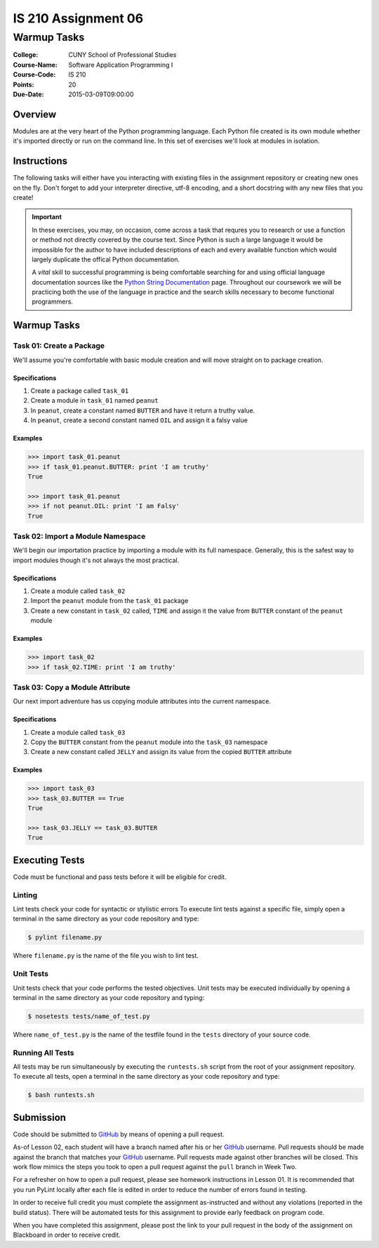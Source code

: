 ####################
IS 210 Assignment 06
####################
************
Warmup Tasks
************

:College: CUNY School of Professional Studies
:Course-Name: Software Application Programming I
:Course-Code: IS 210
:Points: 20
:Due-Date: 2015-03-09T09:00:00

Overview
========

Modules are at the very heart of the Python programming language. Each Python
file created is its own module whether it's imported directly or run on the
command line. In this set of exercises we'll look at modules in isolation.

Instructions
============

The following tasks will either have you interacting with existing files in
the assignment repository or creating new ones on the fly. Don't forget to add
your interpreter directive, utf-8 encoding, and a short docstring with any new
files that you create!

.. important::

    In these exercises, you may, on occasion, come across a task that requres
    you to research or use a function or method not directly covered by the
    course text. Since Python is such a large language it would be impossible
    for the author to have included descriptions of each and every available
    function which would largely duplicate the offical Python documentation.

    A *vital* skill to successful programming is being comfortable searching
    for and using official language documentation sources like the
    `Python String Documentation`_ page. Throughout our coursework we will be
    practicing both the use of the language in practice and the search skills
    necessary to become functional programmers.

Warmup Tasks
============

Task 01: Create a Package
-------------------------

We'll assume you're comfortable with basic module creation and will move
straight on to package creation.

Specifications
^^^^^^^^^^^^^^

#.  Create a package called ``task_01``

#.  Create a module in ``task_01`` named ``peanut``

#.  In ``peanut``, create a constant named ``BUTTER`` and have it return a
    truthy value.

#.  In ``peanut``, create a second constant named ``OIL`` and assign it a
    falsy value

Examples
^^^^^^^^

.. code:: pycon

    >>> import task_01.peanut
    >>> if task_01.peanut.BUTTER: print 'I am truthy'
    True

    >>> import task_01.peanut
    >>> if not peanut.OIL: print 'I am Falsy'
    True

Task 02: Import a Module Namespace
----------------------------------

We'll begin our importation practice by importing a module with its full
namespace. Generally, this is the safest way to import modules though it's not
always the most practical.

Specifications
^^^^^^^^^^^^^^

#.  Create a module called ``task_02``

#.  Import the ``peanut`` module from the ``task_01`` package

#.  Create a new constant in ``task_02`` called, ``TIME`` and assign it the
    value from ``BUTTER`` constant of the ``peanut`` module

Examples
^^^^^^^^

.. code:: pycon

    >>> import task_02
    >>> if task_02.TIME: print 'I am truthy'

Task 03: Copy a Module Attribute
--------------------------------

Our next import adventure has us copying module attributes into the current
namespace.

Specifications
^^^^^^^^^^^^^^

#.  Create a module called ``task_03``

#.  Copy the ``BUTTER`` constant from the ``peanut`` module into the ``task_03``
    namespace

#.  Create a new constant called ``JELLY`` and assign its value from the
    copied ``BUTTER`` attribute

Examples
^^^^^^^^

.. code:: pycon

    >>> import task_03
    >>> task_03.BUTTER == True
    True

    >>> task_03.JELLY == task_03.BUTTER
    True

Executing Tests
===============

Code must be functional and pass tests before it will be eligible for credit.

Linting
-------

Lint tests check your code for syntactic or stylistic errors To execute lint
tests against a specific file, simply open a terminal in the same directory as
your code repository and type:

.. code:: console

    $ pylint filename.py

Where ``filename.py`` is the name of the file you wish to lint test.

Unit Tests
----------

Unit tests check that your code performs the tested objectives. Unit tests
may be executed individually by opening a terminal in the same directory as
your code repository and typing:

.. code:: console

    $ nosetests tests/name_of_test.py

Where ``name_of_test.py`` is the name of the testfile found in the ``tests``
directory of your source code.

Running All Tests
-----------------

All tests may be run simultaneously by executing the ``runtests.sh`` script
from the root of your assignment repository. To execute all tests, open a
terminal in the same directory as your code repository and type:

.. code:: console

    $ bash runtests.sh

Submission
==========

Code should be submitted to `GitHub`_ by means of opening a pull request.

As-of Lesson 02, each student will have a branch named after his or her
`GitHub`_ username. Pull requests should be made against the branch that
matches your `GitHub`_ username. Pull requests made against other branches will
be closed.  This work flow mimics the steps you took to open a pull request
against the ``pull`` branch in Week Two.

For a refresher on how to open a pull request, please see homework instructions
in Lesson 01. It is recommended that you run PyLint locally after each file
is edited in order to reduce the number of errors found in testing.

In order to receive full credit you must complete the assignment as-instructed
and without any violations (reported in the build status). There will be
automated tests for this assignment to provide early feedback on program code.

When you have completed this assignment, please post the link to your
pull request in the body of the assignment on Blackboard in order to receive
credit.

.. _GitHub: https://github.com/
.. _Python String Documentation: https://docs.python.org/2/library/stdtypes.html
